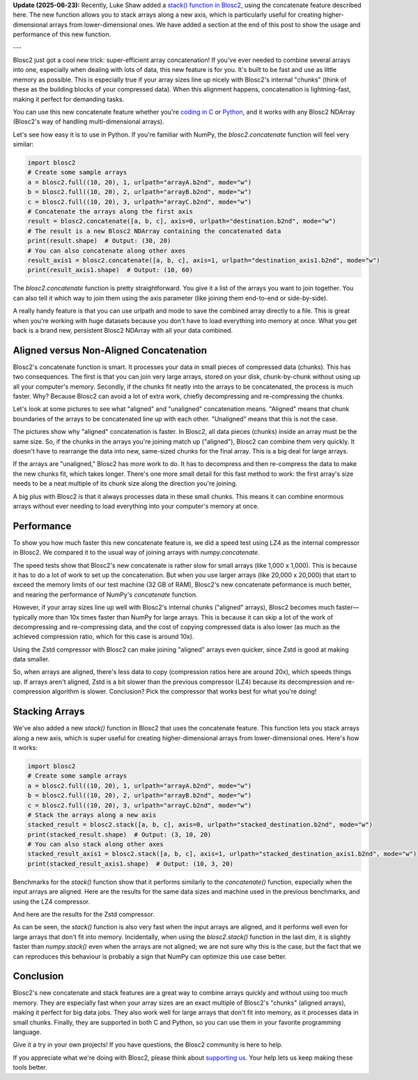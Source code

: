 .. title: Efficient array concatenation launched in Blosc2
.. author: Francesc Alted
.. slug: blosc2-new-concatenate
.. date: 2025-06-16 13:33:20 UTC
.. tags: blosc2 concatenate performance
.. category:
.. link:
.. description:
.. type: text


**Update (2025-06-23):** Recently, Luke Shaw added a `stack() function in Blosc2 <https://github.com/Blosc/python-blosc2/pull/427#pullrequestreview-2948922546>`_, using the concatenate feature described here. The new function allows you to stack arrays along a new axis, which is particularly useful for creating higher-dimensional arrays from lower-dimensional ones.  We have added a section at the end of this post to show the usage and performance of this new function.

---

Blosc2 just got a cool new trick: super-efficient array concatenation! If you've ever needed to combine several arrays into one, especially when dealing with lots of data, this new feature is for you. It's built to be fast and use as little memory as possible. This is especially true if your array sizes line up nicely with Blosc2's internal "chunks" (think of these as the building blocks of your compressed data). When this alignment happens, concatenation is lightning-fast, making it perfect for demanding tasks.

You can use this new concatenate feature whether you're `coding in C <https://www.blosc.org/c-blosc2/reference/b2nd.html#c.b2nd_concatenate>`_ or `Python <https://www.blosc.org/python-blosc2/reference/autofiles/ndarray/blosc2.concatenate.html>`_, and it works with any Blosc2 NDArray (Blosc2's way of handling multi-dimensional arrays).

Let's see how easy it is to use in Python. If you're familiar with NumPy, the `blosc2.concatenate` function will feel very similar:

.. code-block:: python

    import blosc2
    # Create some sample arrays
    a = blosc2.full((10, 20), 1, urlpath="arrayA.b2nd", mode="w")
    b = blosc2.full((10, 20), 2, urlpath="arrayB.b2nd", mode="w")
    c = blosc2.full((10, 20), 3, urlpath="arrayC.b2nd", mode="w")
    # Concatenate the arrays along the first axis
    result = blosc2.concatenate([a, b, c], axis=0, urlpath="destination.b2nd", mode="w")
    # The result is a new Blosc2 NDArray containing the concatenated data
    print(result.shape)  # Output: (30, 20)
    # You can also concatenate along other axes
    result_axis1 = blosc2.concatenate([a, b, c], axis=1, urlpath="destination_axis1.b2nd", mode="w")
    print(result_axis1.shape)  # Output: (10, 60)

The `blosc2.concatenate` function is pretty straightforward. You give it a list of the arrays you want to join together. You can also tell it which way to join them using the axis parameter (like joining them end-to-end or side-by-side).

A really handy feature is that you can use urlpath and mode to save the combined array directly to a file. This is great when you're working with huge datasets because you don't have to load everything into memory at once. What you get back is a brand new, persistent Blosc2 NDArray with all your data combined.

Aligned versus Non-Aligned Concatenation
----------------------------------------

Blosc2's concatenate function is smart. It processes your data in small pieces of compressed data (chunks). This has two consequences. The first is that you can join very large arrays, stored on your disk, chunk-by-chunk without using up all your computer's memory. Secondly, if the chunks fit neatly into the arrays to be concatenated, the process is much faster. Why? Because Blosc2 can avoid a lot of extra work, chiefly decompressing and re-compressing the chunks.

Let's look at some pictures to see what "aligned" and "unaligned" concatenation means. "Aligned" means that chunk boundaries of the arrays to be concatenated line up with each other. "Unaligned" means that this is not the case.

.. image:: /images/blosc2-new-concatenate/concat-unaligned.png

.. image:: /images/blosc2-new-concatenate/concat-aligned.png

The pictures show why "aligned" concatenation is faster. In Blosc2, all data pieces (chunks) inside an array must be the same size. So, if the chunks in the arrays you're joining match up ("aligned"), Blosc2 can combine them very quickly. It doesn't have to rearrange the data into new, same-sized chunks for the final array. This is a big deal for large arrays.

If the arrays are "unaligned," Blosc2 has more work to do. It has to decompress and then re-compress the data to make the new chunks fit, which takes longer. There's one more small detail for this fast method to work: the first array's size needs to be a neat multiple of its chunk size along the direction you're joining.

A big plus with Blosc2 is that it always processes data in these small chunks. This means it can combine enormous arrays without ever needing to load everything into your computer's memory at once.

Performance
-----------

To show you how much faster this new concatenate feature is, we did a speed test using LZ4 as the internal compressor in Blosc2. We compared it to the usual way of joining arrays with `numpy.concatenate`.

.. image:: /images/blosc2-new-concatenate/benchmark-lz4-20k-i13900K.png

The speed tests show that Blosc2's new concatenate is rather slow for small arrays (like 1,000 x 1,000). This is because it has to do a lot of work to set up the concatenation. But when you use larger arrays (like 20,000 x 20,000) that start to exceed the memory limits of our test machine (32 GB of RAM), Blosc2's new concatenate peformance is much better, and nearing the performance of NumPy's `concatenate` function.

However, if your array sizes line up well with Blosc2's internal chunks ("aligned" arrays), Blosc2 becomes much faster—typically more than 10x times faster than NumPy for large arrays. This is because it can skip a lot of the work of decompressing and re-compressing data, and the cost of copying compressed data is also lower (as much as the achieved compression ratio, which for this case is around 10x).

Using the Zstd compressor with Blosc2 can make joining "aligned" arrays even quicker, since Zstd is good at making data smaller.

.. image:: /images/blosc2-new-concatenate/benchmark-zstd-20k-i13900K.png

So, when arrays are aligned, there's less data to copy (compression ratios here are around 20x), which speeds things up. If arrays aren't aligned, Zstd is a bit slower than the previous compressor (LZ4) because its decompression and re-compression algorithm is slower. Conclusion? Pick the compressor that works best for what you're doing!

Stacking Arrays
---------------

We've also added a new `stack()` function in Blosc2 that uses the concatenate feature. This function lets you stack arrays along a new axis, which is super useful for creating higher-dimensional arrays from lower-dimensional ones. Here's how it works:

.. code-block:: python

    import blosc2
    # Create some sample arrays
    a = blosc2.full((10, 20), 1, urlpath="arrayA.b2nd", mode="w")
    b = blosc2.full((10, 20), 2, urlpath="arrayB.b2nd", mode="w")
    c = blosc2.full((10, 20), 3, urlpath="arrayC.b2nd", mode="w")
    # Stack the arrays along a new axis
    stacked_result = blosc2.stack([a, b, c], axis=0, urlpath="stacked_destination.b2nd", mode="w")
    print(stacked_result.shape)  # Output: (3, 10, 20)
    # You can also stack along other axes
    stacked_result_axis1 = blosc2.stack([a, b, c], axis=1, urlpath="stacked_destination_axis1.b2nd", mode="w")
    print(stacked_result_axis1.shape)  # Output: (10, 3, 20)

Benchmarks for the `stack()` function show that it performs similarly to the `concatenate()` function, especially when the input arrays are aligned.  Here are the results for the same data sizes and machine used in the previous benchmarks, and using the LZ4 compressor.

.. image:: /images/blosc2-new-concatenate/stack-lz4-20k-i13900K.png

And here are the results for the Zstd compressor.

.. image:: /images/blosc2-new-concatenate/stack-zstd-20k-i13900K.png

As can be seen, the `stack()` function is also very fast when the input arrays are aligned, and it performs well even for large arrays that don't fit into memory. Incidentally, when using the `blosc2.stack()` function in the last dim, it is slightly faster than `numpy.stack()` even when the arrays are not aligned; we are not sure why this is the case, but the fact that we can reproduces this behaviour is probably a sign that NumPy can optimize this use case better.

Conclusion
-----------

Blosc2's new concatenate and stack features are a great way to combine arrays quickly and without using too much memory. They are especially fast when your array sizes are an exact multiple of Blosc2's "chunks" (aligned arrays), making it perfect for big data jobs. They also work well for large arrays that don't fit into memory, as it processes data in small chunks. Finally, they are supported in both C and Python, so you can use them in your favorite programming language.

Give it a try in your own projects! If you have questions, the Blosc2 community is here to help.

If you appreciate what we're doing with Blosc2, please think about `supporting us <https://www.blosc.org/pages/blosc-in-depth/#support-blosc/>`_. Your help lets us keep making these tools better.
